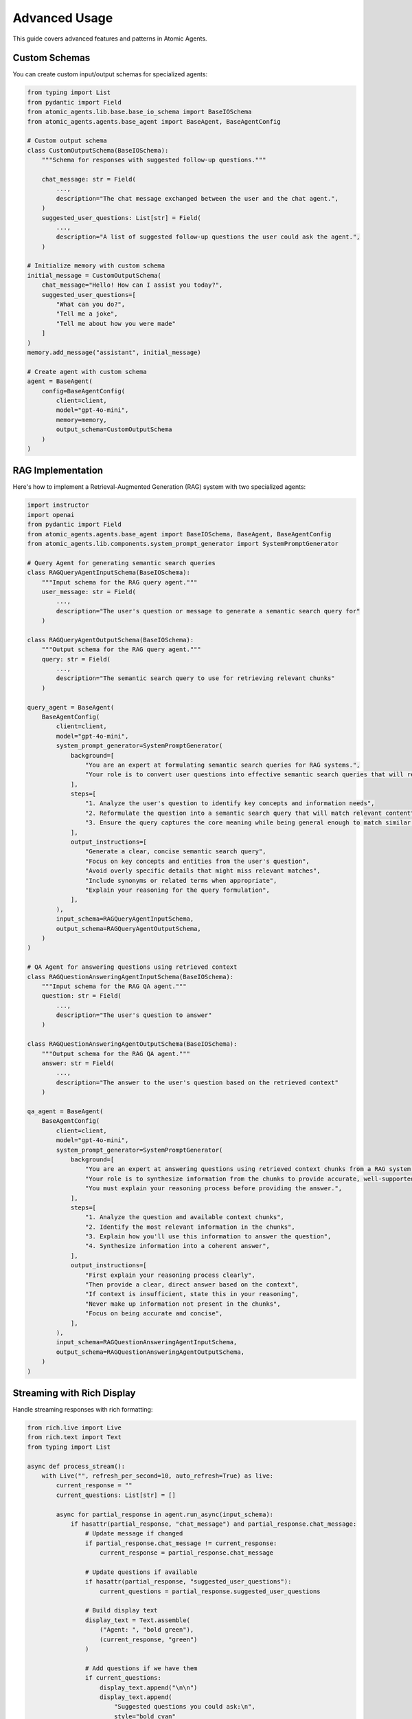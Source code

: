 Advanced Usage
=============

This guide covers advanced features and patterns in Atomic Agents.

Custom Schemas
------------

You can create custom input/output schemas for specialized agents:

.. code-block:: python

    from typing import List
    from pydantic import Field
    from atomic_agents.lib.base.base_io_schema import BaseIOSchema
    from atomic_agents.agents.base_agent import BaseAgent, BaseAgentConfig

    # Custom output schema
    class CustomOutputSchema(BaseIOSchema):
        """Schema for responses with suggested follow-up questions."""

        chat_message: str = Field(
            ...,
            description="The chat message exchanged between the user and the chat agent.",
        )
        suggested_user_questions: List[str] = Field(
            ...,
            description="A list of suggested follow-up questions the user could ask the agent.",
        )

    # Initialize memory with custom schema
    initial_message = CustomOutputSchema(
        chat_message="Hello! How can I assist you today?",
        suggested_user_questions=[
            "What can you do?",
            "Tell me a joke",
            "Tell me about how you were made"
        ]
    )
    memory.add_message("assistant", initial_message)

    # Create agent with custom schema
    agent = BaseAgent(
        config=BaseAgentConfig(
            client=client,
            model="gpt-4o-mini",
            memory=memory,
            output_schema=CustomOutputSchema
        )
    )

RAG Implementation
----------------

Here's how to implement a Retrieval-Augmented Generation (RAG) system with two specialized agents:

.. code-block:: python

    import instructor
    import openai
    from pydantic import Field
    from atomic_agents.agents.base_agent import BaseIOSchema, BaseAgent, BaseAgentConfig
    from atomic_agents.lib.components.system_prompt_generator import SystemPromptGenerator

    # Query Agent for generating semantic search queries
    class RAGQueryAgentInputSchema(BaseIOSchema):
        """Input schema for the RAG query agent."""
        user_message: str = Field(
            ...,
            description="The user's question or message to generate a semantic search query for"
        )

    class RAGQueryAgentOutputSchema(BaseIOSchema):
        """Output schema for the RAG query agent."""
        query: str = Field(
            ...,
            description="The semantic search query to use for retrieving relevant chunks"
        )

    query_agent = BaseAgent(
        BaseAgentConfig(
            client=client,
            model="gpt-4o-mini",
            system_prompt_generator=SystemPromptGenerator(
                background=[
                    "You are an expert at formulating semantic search queries for RAG systems.",
                    "Your role is to convert user questions into effective semantic search queries that will retrieve the most relevant text chunks.",
                ],
                steps=[
                    "1. Analyze the user's question to identify key concepts and information needs",
                    "2. Reformulate the question into a semantic search query that will match relevant content",
                    "3. Ensure the query captures the core meaning while being general enough to match similar content",
                ],
                output_instructions=[
                    "Generate a clear, concise semantic search query",
                    "Focus on key concepts and entities from the user's question",
                    "Avoid overly specific details that might miss relevant matches",
                    "Include synonyms or related terms when appropriate",
                    "Explain your reasoning for the query formulation",
                ],
            ),
            input_schema=RAGQueryAgentInputSchema,
            output_schema=RAGQueryAgentOutputSchema,
        )
    )

    # QA Agent for answering questions using retrieved context
    class RAGQuestionAnsweringAgentInputSchema(BaseIOSchema):
        """Input schema for the RAG QA agent."""
        question: str = Field(
            ...,
            description="The user's question to answer"
        )

    class RAGQuestionAnsweringAgentOutputSchema(BaseIOSchema):
        """Output schema for the RAG QA agent."""
        answer: str = Field(
            ...,
            description="The answer to the user's question based on the retrieved context"
        )

    qa_agent = BaseAgent(
        BaseAgentConfig(
            client=client,
            model="gpt-4o-mini",
            system_prompt_generator=SystemPromptGenerator(
                background=[
                    "You are an expert at answering questions using retrieved context chunks from a RAG system.",
                    "Your role is to synthesize information from the chunks to provide accurate, well-supported answers.",
                    "You must explain your reasoning process before providing the answer.",
                ],
                steps=[
                    "1. Analyze the question and available context chunks",
                    "2. Identify the most relevant information in the chunks",
                    "3. Explain how you'll use this information to answer the question",
                    "4. Synthesize information into a coherent answer",
                ],
                output_instructions=[
                    "First explain your reasoning process clearly",
                    "Then provide a clear, direct answer based on the context",
                    "If context is insufficient, state this in your reasoning",
                    "Never make up information not present in the chunks",
                    "Focus on being accurate and concise",
                ],
            ),
            input_schema=RAGQuestionAnsweringAgentInputSchema,
            output_schema=RAGQuestionAnsweringAgentOutputSchema,
        )
    )

Streaming with Rich Display
------------------------

Handle streaming responses with rich formatting:

.. code-block:: python

    from rich.live import Live
    from rich.text import Text
    from typing import List

    async def process_stream():
        with Live("", refresh_per_second=10, auto_refresh=True) as live:
            current_response = ""
            current_questions: List[str] = []

            async for partial_response in agent.run_async(input_schema):
                if hasattr(partial_response, "chat_message") and partial_response.chat_message:
                    # Update message if changed
                    if partial_response.chat_message != current_response:
                        current_response = partial_response.chat_message

                    # Update questions if available
                    if hasattr(partial_response, "suggested_user_questions"):
                        current_questions = partial_response.suggested_user_questions

                    # Build display text
                    display_text = Text.assemble(
                        ("Agent: ", "bold green"),
                        (current_response, "green")
                    )

                    # Add questions if we have them
                    if current_questions:
                        display_text.append("\n\n")
                        display_text.append(
                            "Suggested questions you could ask:\n",
                            style="bold cyan"
                        )
                        for i, question in enumerate(current_questions, 1):
                            display_text.append(f"{i}. {question}\n", style="cyan")

                    live.update(display_text)

    # Run with asyncio
    import asyncio
    asyncio.run(process_stream())

Best Practices
------------

Error Handling
^^^^^^^^^^^^

.. code-block:: python

    try:
        response = agent.run(input_schema)
    except openai.APIError as e:
        console.print(f"[red]API Error:[/red] {e}")
        # Handle API-specific errors
    except Exception as e:
        console.print(f"[red]Error:[/red] {e}")
        # Handle other errors appropriately

Memory Management
^^^^^^^^^^^^^^^

.. code-block:: python

    # Initialize memory with context
    memory = AgentMemory()

    # Add system context
    memory.add_message(
        "system",
        "Important context or instructions for the agent..."
    )

    # Add initial message
    memory.add_message("assistant", initial_message)

    # Clear memory if needed
    memory.clear()

Security
^^^^^^^

.. code-block:: python

    # Use environment variables for sensitive data
    API_KEY = os.getenv("OPENAI_API_KEY")
    if not API_KEY:
        raise ValueError(
            "API key is not set. Please set the API key as a static variable "
            "or in the environment variable OPENAI_API_KEY."
        )

Troubleshooting
-------------

Common issues and solutions:

Schema Validation
^^^^^^^^^^^^^^^

- Ensure all required fields are provided in schemas
- Use proper Pydantic Field descriptions
- Check that schema types match expected values

Memory Issues
^^^^^^^^^^^

- Clear memory when needed using ``memory.clear()``
- Use streaming for large responses
- Monitor memory usage in long conversations

API Issues
^^^^^^^^^

- Handle rate limits with exponential backoff
- Use proper async/await patterns
- Verify API key and model availability
